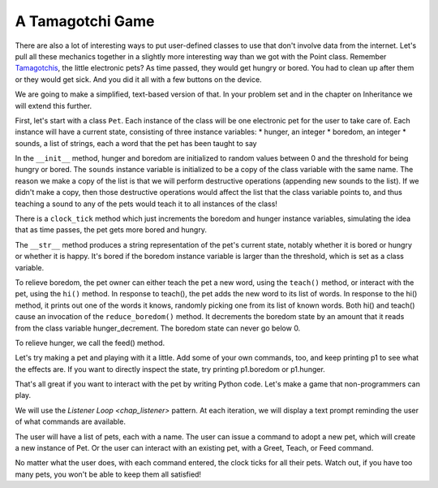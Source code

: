 ..  Copyright (C)  Paul Resnick.  Permission is granted to copy, distribute
    and/or modify this document under the terms of the GNU Free Documentation
    License, Version 1.3 or any later version published by the Free Software
    Foundation; with Invariant Sections being Forward, Prefaces, and
    Contributor List, no Front-Cover Texts, and no Back-Cover Texts.  A copy of
    the license is included in the section entitled "GNU Free Documentation
    License".

.. _tamagotchi_chap:

.. index:: Tamagotchi

.. qnum::
   :prefix: classes-13-
   :start: 1

A Tamagotchi Game
-----------------

There are also a lot of interesting ways to put user-defined classes to use that don't involve data from the internet. 
Let's pull all these mechanics together in a slightly more interesting way than we got with the Point class. Remember 
`Tamagotchis <https://en.wikipedia.org/wiki/Tamagotchi>`_, the little electronic pets? As time passed, they would get 
hungry or bored. You had to clean up after them or they would get sick. And you did it all with a few buttons on the device.

We are going to make a simplified, text-based version of that. In your problem set and in the chapter on Inheritance we 
will extend this further.

First, let's start with a class ``Pet``. Each instance of the class will be one electronic pet for the user to take care 
of. Each instance will have a current state, consisting of three instance variables:
* hunger, an integer
* boredom, an integer
* sounds, a list of strings, each a word that the pet has been taught to say

In the ``__init__`` method, hunger and boredom are initialized to random values between 0 and the threshold for being 
hungry or bored. The ``sounds`` instance variable is initialized to be a copy of the class variable with the same name. 
The reason we make a copy of the list is that we will perform destructive operations (appending new sounds to the list). 
If we didn't make a copy, then those destructive operations would affect the list that the class variable points to, and 
thus teaching a sound to any of the pets would teach it to all instances of the class!

There is a ``clock_tick`` method which just increments the boredom and hunger instance variables, simulating the idea that 
as time passes, the pet gets more bored and hungry.

The ``__str__`` method produces a string representation of the pet's current state, notably whether it is bored or hungry 
or whether it is happy. It's bored if the boredom instance variable is larger than the threshold, which is set as a class 
variable.

To relieve boredom, the pet owner can either teach the pet a new word, using the ``teach()`` method, or interact with the 
pet, using the ``hi()`` method. In response to teach(), the pet adds the new word to its list of words. In response to the 
hi() method, it prints out one of the words it knows, randomly picking one from its list of known words. Both hi() and 
teach() cause an invocation of the ``reduce_boredom()`` method. It decrements the boredom state by an amount that it reads 
from the class variable hunger_decrement. The boredom state can never go below 0.

To relieve hunger, we call the feed() method.

.. activecode:: ac19_13_1
    :nocanvas:

    from random import randrange

    class Pet():
        boredom_decrement = 4
        hunger_decrement = 6
        boredom_threshold = 5
        hunger_threshold = 10
        sounds = ['Mrrp']
        def __init__(self, name = "Kitty"):
            self.name = name
            self.hunger = randrange(self.hunger_threshold)
            self.boredom = randrange(self.boredom_threshold)
            self.sounds = self.sounds[:]  # copy the class attribute, so that when we make changes to it, we won't affect the other Pets in the class

        def clock_tick(self):
            self.boredom += 1
            self.hunger += 1

        def mood(self):
            if self.hunger <= self.hunger_threshold and self.boredom <= self.boredom_threshold:
                return "happy"
            elif self.hunger > self.hunger_threshold:
                return "hungry"
            else:
                return "bored"

        def __str__(self):
            state = "     I'm " + self.name + ". "
            state += " I feel " + self.mood() + ". "
            # state += "Hunger {} Boredom {} Words {}".format(self.hunger, self.boredom, self.sounds)
            return state

        def hi(self):
            print(self.sounds[randrange(len(self.sounds))])
            self.reduce_boredom()

        def teach(self, word):
            self.sounds.append(word)
            self.reduce_boredom()

        def feed(self):
            self.reduce_hunger()

        def reduce_hunger(self):
            self.hunger = max(0, self.hunger - self.hunger_decrement)

        def reduce_boredom(self):
            self.boredom = max(0, self.boredom - self.boredom_decrement)

Let's try making a pet and playing with it a little. Add some of your own commands, too, and keep printing p1 to see what the effects are. If you want to directly inspect the state, try printing p1.boredom or p1.hunger.

.. activecode:: ac19_13_2
    :nocanvas:
    :include: ac19_13_1

    p1 = Pet("Fido")
    print(p1)
    for i in range(10):
        p1.clock_tick()
        print(p1)
    p1.feed()
    p1.hi()
    p1.teach("Boo")
    for i in range(10):
        p1.hi()
    print(p1)



That's all great if you want to interact with the pet by writing Python code. Let's make a game that non-programmers can play.

We will use the `Listener Loop <chap_listener>` pattern. At each iteration, we will display a text prompt reminding the user of what commands are available.

The user will have a list of pets, each with a name. The user can issue a command to adopt a new pet, which will create a new instance of Pet. Or the user can interact with an existing pet, with a Greet, Teach, or Feed command.

No matter what the user does, with each command entered, the clock ticks for all their pets. Watch out, if you have too many pets, you won't be able to keep them all satisfied!

.. activecode:: ac19_13_3:
    :nocanvas:
    :include: ac19_13_1

    import sys
    sys.setExecutionLimit(60000)

    def process_command(command, pets):
        words = command.split()
        if len(words) > 0:
            command = words[0]
        else:
            command = None
        if command == "Quit":
            print("Exiting...")
            return None
        elif command == "Adopt" and len(words) > 1:
            name = words[1]
            if name in pets:
                return "You already have a pet with that name"
            else:
                pets[name] = (Pet(name))
                return "Adoption complete"
        elif command == "Greet" and len(words) > 1:
            name = words[1]
            try:
                pets[name].hi()
                return "Greeted {}.".format(name)
            except:
                return "I didn't recognize that pet name. Please try again."
        elif command == "Teach" and len(words) > 2:
            name = words[1]
            word = words[2]
            if name not in pets:
                return "I didn't recognize that pet name. Please try again."
            else:
                pet = pets[name]
                pet.teach(word)
                return "Taught {} to {}.".format(word, name)
        elif command == "Feed" and len(words) > 1:
            name = words[1]
            try:
                pets[name].feed()
                return "Fed {}.".format(name)
            except:
                return "I didn't recognize that pet name. Please try again."
        else:
            return "I didn't understand that. Please try again."

    def advance_clock(pets):
        for pet in pets.values():
            pet.clock_tick()

    def status_string(pets):
        return "\n".join([p.__str__() for p in pets.values()])


    def play():
        animals = {}
        base_prompt = """
            Quit
            Adopt <petname_with_no_spaces_please>
            Greet <petname>
            Teach <petname> <word>
            Feed <petname>

        Command: """
        feedback = ""
        done = False
        while not done:
            advance_clock(animals)
            prompt = '{}\n{}\n{}'.format(feedback,
                                         status_string(animals),
                                         base_prompt)
            cmd = input(prompt)
            feedback = process_command(cmd, animals)
            if not feedback:
                done = True

    play()